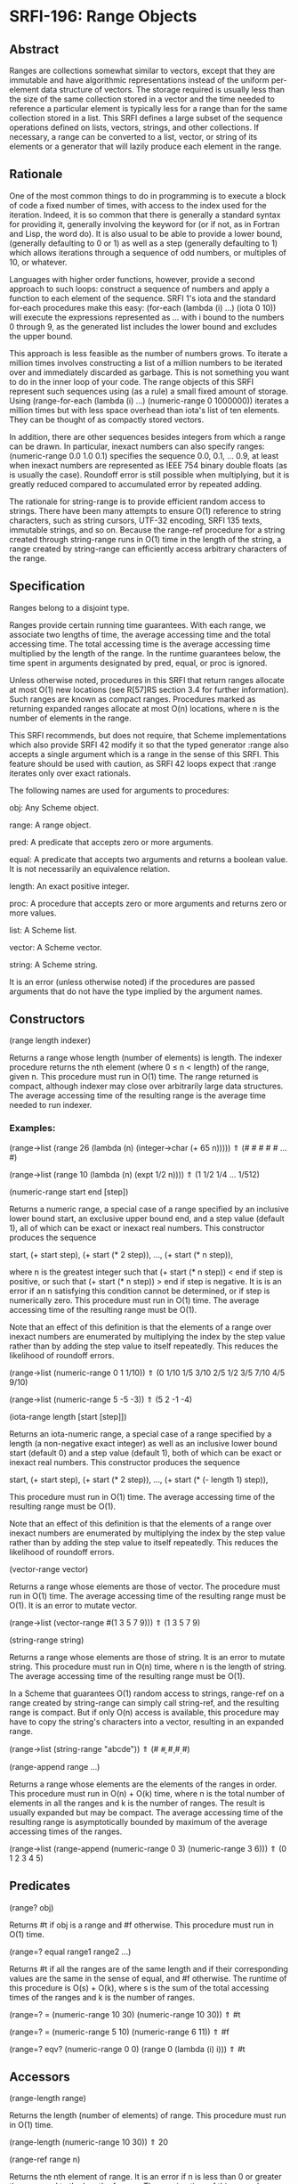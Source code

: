 * SRFI-196: Range Objects
** Abstract
Ranges are collections somewhat similar to vectors, except that they are immutable and have algorithmic representations instead of the uniform per-element data structure of vectors. The storage required is usually less than the size of the same collection stored in a vector and the time needed to reference a particular element is typically less for a range than for the same collection stored in a list. This SRFI defines a large subset of the sequence operations defined on lists, vectors, strings, and other collections. If necessary, a range can be converted to a list, vector, or string of its elements or a generator that will lazily produce each element in the range.
** Rationale
One of the most common things to do in programming is to execute a block of code a fixed number of times, with access to the index used for the iteration. Indeed, it is so common that there is generally a standard syntax for providing it, generally involving the keyword for (or if not, as in Fortran and Lisp, the word do). It is also usual to be able to provide a lower bound, (generally defaulting to 0 or 1) as well as a step (generally defaulting to 1) which allows iterations through a sequence of odd numbers, or multiples of 10, or whatever.

Languages with higher order functions, however, provide a second approach to such loops: construct a sequence of numbers and apply a function to each element of the sequence. SRFI 1's iota and the standard for-each procedures make this easy: (for-each (lambda (i) ...) (iota 0 10)) will execute the expressions represented as ... with i bound to the numbers 0 through 9, as the generated list includes the lower bound and excludes the upper bound.

This approach is less feasible as the number of numbers grows. To iterate a million times involves constructing a list of a million numbers to be iterated over and immediately discarded as garbage. This is not something you want to do in the inner loop of your code. The range objects of this SRFI represent such sequences using (as a rule) a small fixed amount of storage. Using (range-for-each (lambda (i) ...) (numeric-range 0 1000000)) iterates a million times but with less space overhead than iota's list of ten elements. They can be thought of as compactly stored vectors.

In addition, there are other sequences besides integers from which a range can be drawn. In particular, inexact numbers can also specify ranges: (numeric-range 0.0 1.0 0.1) specifies the sequence 0.0, 0.1, ... 0.9, at least when inexact numbers are represented as IEEE 754 binary double floats (as is usually the case). Roundoff error is still possible when multiplying, but it is greatly reduced compared to accumulated error by repeated adding.

The rationale for string-range is to provide efficient random access to strings. There have been many attempts to ensure O(1) reference to string characters, such as string cursors, UTF-32 encoding, SRFI 135 texts, immutable strings, and so on. Because the range-ref procedure for a string created through string-range runs in O(1) time in the length of the string, a range created by string-range can efficiently access arbitrary characters of the range.
** Specification
Ranges belong to a disjoint type.

Ranges provide certain running time guarantees. With each range, we associate two lengths of time, the average accessing time and the total accessing time. The total accessing time is the average accessing time multiplied by the length of the range. In the runtime guarantees below, the time spent in arguments designated by pred, equal, or proc is ignored.

Unless otherwise noted, procedures in this SRFI that return ranges allocate at most O(1) new locations (see R[57]RS section 3.4 for further information). Such ranges are known as compact ranges. Procedures marked as returning expanded ranges allocate at most O(n) locations, where n is the number of elements in the range.

This SRFI recommends, but does not require, that Scheme implementations which also provide SRFI 42 modify it so that the typed generator :range also accepts a single argument which is a range in the sense of this SRFI. This feature should be used with caution, as SRFI 42 loops expect that :range iterates only over exact rationals.

The following names are used for arguments to procedures:

obj: Any Scheme object.

range: A range object.

pred: A predicate that accepts zero or more arguments.

equal: A predicate that accepts two arguments and returns a boolean value. It is not necessarily an equivalence relation.

length: An exact positive integer.

proc: A procedure that accepts zero or more arguments and returns zero or more values.

list: A Scheme list.

vector: A Scheme vector.

string: A Scheme string.

It is an error (unless otherwise noted) if the procedures are passed arguments that do not have the type implied by the argument names.
** Constructors
(range length indexer)

Returns a range whose length (number of elements) is length. The indexer procedure returns the nth element (where 0 ≤ n < length) of the range, given n. This procedure must run in O(1) time. The range returned is compact, although indexer may close over arbitrarily large data structures. The average accessing time of the resulting range is the average time needed to run indexer.
*** Examples:
(range->list (range 26 (lambda (n) (integer->char (+ 65 n)))))
  ⇑ (#\A #\B #\C #\D #\E … #\Z)

(range->list (range 10 (lambda (n) (expt 1/2 n))))
  ⇑ (1 1/2 1/4 … 1/512)

(numeric-range start end [step])

Returns a numeric range, a special case of a range specified by an inclusive lower bound start, an exclusive upper bound end, and a step value (default 1), all of which
can be exact or inexact real numbers. This constructor produces the sequence

    start, (+ start step), (+ start (* 2 step)), …, (+ start (* n step)),

where n is the greatest integer such that (+ start (* n step)) < end if step is positive, or such that (+ start (* n step)) > end if step is negative. It is is an error if
an n satisfying this condition cannot be determined, or if step is numerically zero. This procedure must run in O(1) time. The average accessing time of the resulting
range must be O(1).

Note that an effect of this definition is that the elements of a range over inexact numbers are enumerated by multiplying the index by the step value rather than by adding
the step value to itself repeatedly. This reduces the likelihood of roundoff errors.

(range->list (numeric-range 0 1 1/10))
  ⇑ (0 1/10 1/5 3/10 2/5 1/2 3/5 7/10 4/5 9/10)

(range->list (numeric-range 5 -5 -3)) ⇑ (5 2 -1 -4)

(iota-range length [start [step]])

Returns an iota-numeric range, a special case of a range specified by a length (a non-negative exact integer) as well as an inclusive lower bound start (default 0) and a
step value (default 1), both of which can be exact or inexact real numbers. This constructor produces the sequence

    start, (+ start step), (+ start (* 2 step)), …, (+ start (* (- length 1) step)),

This procedure must run in O(1) time. The average accessing time of the resulting range must be O(1).

Note that an effect of this definition is that the elements of a range over inexact numbers are enumerated by multiplying the index by the step value rather than by adding
the step value to itself repeatedly. This reduces the likelihood of roundoff errors.

(vector-range vector)

Returns a range whose elements are those of vector. The procedure must run in O(1) time. The average accessing time of the resulting range must be O(1). It is an error to
mutate vector.

(range->list (vector-range #(1 3 5 7 9)))
  ⇑ (1 3 5 7 9)

(string-range string)

Returns a range whose elements are those of string. It is an error to mutate string. This procedure must run in O(n) time, where n is the length of string. The average
accessing time of the resulting range must be O(1).

In a Scheme that guarantees O(1) random access to strings, range-ref on a range created by string-range can simply call string-ref, and the resulting range is compact. But
if only O(n) access is available, this procedure may have to copy the string's characters into a vector, resulting in an expanded range.

(range->list (string-range "abcde"))
  ⇑ (#\a #\b #\c #\d #\e)

(range-append range ...)

Returns a range whose elements are the elements of the ranges in order. This procedure must run in O(n) + O(k) time, where n is the total number of elements in all the
ranges and k is the number of ranges. The result is usually expanded but may be compact. The average accessing time of the resulting range is asymptotically bounded by
maximum of the average accessing times of the ranges.

(range->list (range-append (numeric-range 0 3)
                           (numeric-range 3 6)))
  ⇑ (0 1 2 3 4 5)
** Predicates
(range? obj)

Returns #t if obj is a range and #f otherwise. This procedure must run in O(1) time.

(range=? equal range1 range2 ...)

Returns #t if all the ranges are of the same length and if their corresponding values are the same in the sense of equal, and #f otherwise. The runtime of this procedure
is O(s) + O(k), where s is the sum of the total accessing times of the ranges and k is the number of ranges.

(range=? = (numeric-range 10 30) (numeric-range 10 30)) ⇑ #t

(range=? = (numeric-range 5 10) (numeric-range 6 11)) ⇑ #f

(range=? eqv? (numeric-range 0 0) (range 0 (lambda (i) i))) ⇑ #t
** Accessors
(range-length range)

Returns the length (number of elements) of range. This procedure must run in O(1) time.

(range-length (numeric-range 10 30)) ⇑ 20

(range-ref range n)

Returns the nth element of range. It is an error if n is less than 0 or greater than or equal to the length of range. The running time of this procedure must be
asymptotically equal to the average accessing time of range.

(range-ref (numeric-range 10 30) 5) ⇑ 15
(range-ref (range 2 (lambda (i) (not (zero? i)))) 1) ⇑ #t

(range-first range)
** Equivalent (in running time as well) to (range-ref range 0).

(range-first (numeric-range 10 30)) ⇑ 10

(range-last range)

Equivalent (in running time as well) to (range-ref range (- (range-length range) 1)).

(range-last (numeric-range 10 30)) ⇑ 29
** Iteration
(range-split-at range index)

Returns two values: (range-take range index) and (range-drop range index). It is an error if index is not an exact integer between 0 and the length of range, both
inclusive. This procedure must run in O(1) time.

(let-values (((ra rb) (range-split-at (numeric-range 10 20) 5)))
  (values (range->list ra) (range->list rb)))
    ⇑ (10 11 12 13 14)
      (15 16 17 18 19)

(subrange range start end)

Returns a range which contains the elements of range from index start, inclusive, through index end, exclusive. This procedure must run in O(1) time. The average accessing
time of the resulting range is asymptotically bounded by the average accessing time of range.

(range->list (subrange (numeric-range 5 15) 5 8))
  ⇑ (10 11 12)

(range->list (subrange (string-range "abcdefghij") 2 8))
  ⇑ (#\c #\d #\e #\f #\g #\h)

(range-segment range length)

Returns a list of ranges representing the consecutive subranges of length length. The last range is allowed to be shorter than length. The procedure must run in O(k) time,
where k is the number of ranges returned. The average accessing time of the ranges is asymptotically bounded by the average accessing time of range.

(map range->list (range-segment (numeric-range 0 12) 4))
  ⇑ ((0 1 2 3) (4 5 6 7) (8 9 10 11))

(map range->list (range-segment (numeric-range 0 2 1/3) 4))
  ⇑ ((0 1/3 2/3 1) (4/3 5/3))

(range-take range count)
(range-take-right range count)

Returns a range which contains the first/last count elements of range. The average accessing time of the resulting ranges is asymptotically bounded by the average
accessing time of range.

(range->list (range-take (numeric-range 0 10) 5))
  ⇑ (0 1 2 3 4)

(range->list (range-take-right (numeric-range 0 10) 5))
  ⇑ (5 6 7 8 9)

(range-drop range count)
(range-drop-right range count)

Returns a range which contains all except the first/last count elements of range. These procedures must run in O(1) time. The average accessing time of the resulting
ranges is asymptotically bounded by the average accessing time respectively of range.

(range->list (range-drop (numeric-range 0 10) 5))
  ⇑ (5 6 7 8 9)

(range->list (range-drop-right (numeric-range 0 10) 5))
  ⇑ (0 1 2 3 4)

(range-count pred range1 range2 ...)

Applies pred element-wise to the elements of ranges and returns the number of applications which returned true values. If more than one range is given and not all ranges
have the same length, range-count terminates when the shortest range is exhausted. The runtime of this procedure is O(s) where s is the sum of the total accessing times of
the ranges.

(range-count even? (numeric-range 0 10)) ⇑ 5

(range-count < (numeric-range 0 10 2) (numeric-range 5 15)) ⇑ 5

(range-any pred range1 range2 ...)

Applies pred element-wise to the elements of the ranges and returns true if pred returns true on any application. Specifically it returns the last value returned by pred.
Otherwise, #f is returned. If more than one range is given and not all ranges have the same length, range-any terminates when the shortest range is exhausted. The runtime
of this procedure is O(s) where s is the sum of the total accessing times of the ranges.

(range-any odd? (numeric-range 0 10)) ⇑ #t

(range-any odd? (numeric-range 0 10 2)) ⇑ #f

(range-any < (numeric-range 0 10 2) (numeric-range 5 15)) ⇑ #t

(range-every pred range)

Applies pred element-wise to the elements of the ranges and returns true if pred returns true on every application. Specifically it returns the last value returned by pred
, or #t if pred was never invoked. Otherwise, #f is returned. If more than one range is given and not all ranges have the same length, range-every terminates when the
shortest range is exhausted. The runtime of this procedure is O(s) + O(k), where s is the sum of the total accessing times of the ranges and k is the number of ranges.

(range-every integer? (numeric-range 0 10)) ⇑ #t

(range-every odd? (numeric-range 0 10)) ⇑ #f

(range-every < (numeric-range 0 10 2) (numeric-range 5 15)) ⇑ #f

(range-map proc range1 range2 ...)
(range-map->list proc range1 range2 ...)
(range-map->vector proc range1 range2 ...)

Applies proc element-wise to the elements of the ranges and returns a range/list/vector of the results, in order. If more than one range is given and not all ranges have
the same length, these procedures terminate when the shortest range is exhausted. The dynamic order in which proc is actually applied to the elements is unspecified. The
runtime of these procedures is O(s) where s is the sum of the total accessing times of the ranges. The range-map procedure eagerly computes its result and returns an
expanded range. Its average accessing time is O(1).

(range->list (range-map square (numeric-range 5 10))) ⇑ (25 36 49 64 81)

(range->list (range-map + (numeric-range 0 5) (numeric-range 5 10)))
  ⇑ (5 7 9 11 13)

(range-map->list square (numeric-range 5 10)) ⇑ (25 36 49 64 81)

(range-map->vector square (numeric-range 5 10)) ⇑ #(25 36 49 64 81)

(range-for-each proc range1 range2 ...)

Applies proc element-wise to the elements of the ranges in order. Returns an unspecified result. If more than one range is given and not all ranges have the same length,
range-for-each terminates when the shortest range is exhausted. The runtime of this procedure is O(s) where s is the sum of the total accessing times of the ranges.

(let ((vec (make-vector 5)))
  (range-for-each (lambda (i) (vector-set! vec i (* i i)))
                  (numeric-range 0 5))
  vec) ⇑ #(0 1 4 9 16)

(range-filter-map proc range1 range2 ...)
(range-filter-map->list proc range1 range2 ...)

Applies proc element-wise to the elements of the ranges and returns a range/list of the true values returned by proc. If more than one range is given and not all ranges
have the same length, these procedures terminate when the shortest range is exhausted. The dynamic order in which proc is actually applied to the elements is unspecified.
The range-filter-map procedure eagerly computes its result and returns an expanded range. The runtime of these procedures is O(n) where n is the sum of the total accessing
times of the ranges.

(range->list (range-filter-map (lambda (x) (and (even? x) (* x x)))
                               (numeric-range 0 10)))
  ⇑ (0 4 16 36 64)

(range-filter-map->list (lambda (x y)
                          (and (< x y) (* x y)))
                        (numeric-range 0 10 2)
                        (numeric-range 5 15))
  ⇑ (0 12 28 48 72)

(range-filter pred range)
(range-filter->list pred range)
(range-remove pred range)
(range-remove->list pred range)

Returns a range/list containing the elements of range that satisfy / do not satisfy pred. The runtime of these procedures is O(s) where s is the sum of the total accessing
times of the ranges.

The range-filter and range-remove procedures eagerly compute their results and return expanded ranges. Their average accessing time is O(1).

(range->list (range-filter even? (numeric-range 0 10)))
  ⇑ (0 2 4 6 8)

(range-filter->list odd? (numeric-range 0 10))
  ⇑ (1 3 5 7 9)

(range->list (range-remove even? (numeric-range 0 10)))
  ⇑ (1 3 5 7 9)

(range-remove->list odd? (numeric-range 0 10))
  ⇑ (0 2 4 6 8)

(range-fold kons nil range1 range2 ...)
(range-fold-right kons nil range1 range2 ...)

Folds kons over the elements of ranges in order / reverse order. kons is applied as (kons state (range-ref range1 i) (range-ref range2 i) …) where state is the result of
the previous invocation and i is the current index. For the first invocation, nil is used as the first argument. Returns the result of the last invocation, or nil if there
was no invocation. If more than one range is given and not all ranges have the same length, these procedures terminate when the shortest range is exhausted. The runtime of
these procedures must be O(s) where s is the sum of the total accessing times of the ranges.

(range-fold (lambda (n _) (+ 1 n)) 0 (numeric-range 0 30))
  ⇑ 30

(range-fold + 0 (numeric-range 0 100) (numeric-range 50 70))
  ⇑ 1380

(range-fold-right xcons '() (numeric-range 0 10))
  ⇑ (0 1 2 3 4 5 6 7 8 9)

(range-fold-right (lambda (lis x y) (cons (+ x y) lis))
                  '()
                  (numeric-range 3 6)
                  (numeric-range 5 12))
  ⇑ (8 10 12)
** Searching
(range-index pred range1 range2... )
(range-index-right pred range1 range2... )

Applies pred element-wise to the elements of ranges and returns the index of the first/last element at which pred returns true. Otherwise, returns #f. If more than one
range is given and not all ranges have the same length, range-index terminates when the shortest range is exhausted. It is an error if the ranges passed to
range-index-right do not all have the same lengths. The runtime of these procedures must be O(s) where s is the sum of the total accessing times of the ranges.

(range-index (lambda (x) (> x 10)) (numeric-range 5 15)) ⇑ 6

(range-index odd? (numeric-range 0 10 2)) ⇑ #f

(range-index = (numeric-range 0 12 2) (numeric-range 5 15)) ⇑ 5

(range-index-right odd? (numeric-range 0 5)) ⇑ 3

(range-take-while pred range)
(range-take-while-right pred range)

Returns a range containing the leading/trailing elements of range that satisfy pred up to the first/last one that does not. The runtime of these procedures is
asymptotically bounded by the total accessing time of the range. The average accessing time of the resulting range is O(1).

(range->list (range-take-while (lambda (x) (< x 10))
                               (numeric-range 5 15)))
  ⇑ (5 6 7 8 9)

(range->list (range-take-while-right (lambda (x) (> x 10))
                                     (numeric-range 5 15)))
  ⇑ (11 12 13 14)

(range-drop-while pred range)
(range-drop-while-right pred range)

Returns a range that omits leading/trailing elements of range that satisfy pred until the first/last one that does not. The runtime of these procedures is asymptotically
bounded by the total accessing time of the range. The average accessing time of the resulting range is O(1).

(range->list (range-drop-while (lambda (x) (< x 10))
                               (numeric-range 5 15)))
  ⇑ (10 11 12 13 14)

(range->list (range-drop-while-right (lambda (x) (> x 10))
                                     (numeric-range 5 15)))
  ⇑ (5 6 7 8 9 10)
** Conversion
(range->list range)
(range->vector range)
(range->string range)

Returns a list/vector/string containing the elements of range in order. It is an error to modify the result of range->vector or of range->string. In the case of range->
string, it is an error if any element of range is not a character. The running times of these procedures is O(s) where s is the total accessing time for range.

(range->list (numeric-range 0 0)) ⇑ ()

(range->vector (range 2 (lambda (i) (not (zero? i))))) ⇑ #(#f #t)

(range->string (range 5 (lambda (i) (integer->char (+ 65 i)))))
  ⇑ "ABCDE"

(vector->range vector)

Returns an expanded range whose elements are those of vector. Note that, unlike vector-range, it is not an error to mutate vector; future mutations of vector are
guaranteed not to affect the range returned by vector->range. This procedure must run in O(n) where n is the length of vector. Otherwise, this procedure is equivalent to
vector-range.

(range->list (vector->range #(1 3 5 7 9))) ⇑ (1 3 5 7 9)

(range->generator range)

Returns a SRFI 158 generator that generates the elements of range in order. This procedure must run in O(1) time, and the running time of each call of the generator is
asymptotically bounded by the average accessing time of range.

(generator->list (range->generator (numeric-range 0 10)))
  ⇑ (0 1 2 3 4 5 6 7 8 9)
** Implementation
The sample implementation is in the repository of this SRFI and in this .tgz file. An R7RS library file and a separate file containing the actual implementation are
provided, along with a test file that works with SRFI 78, but is self-contained if SRFI 78 does not exist. The implementation uses SRFI 1 and can take advantage of SRFI
145 (assume) if it is present.
** Acknowledgements
Without Python's range object, this SRFI would not exist. Thanks also to the contributors on the SRFI 196 mailing list.

Special thanks to Marc Nieper-Wißkirchen, who provided extensive feedback and invaluable insights during the development of this SRFI.
** Author
by John Cowan (text), Wolfgang Corcoran-Mathe (implementation)
** Copyright
© 2020 John Cowan, Wolfgang Corcoran-Mathe.

Permission is hereby granted, free of charge, to any person obtaining a copy of this software and associated documentation files (the "Software"), to deal in the Software without restriction, including without limitation the rights to use, copy, modify, merge, publish, distribute, sublicense, and/or sell copies of the Software, and to permit persons to whom the Software is furnished to do so, subject to the following conditions:

The above copyright notice and this permission notice (including the next paragraph) shall be included in all copies or substantial portions of the Software.

THE SOFTWARE IS PROVIDED "AS IS", WITHOUT WARRANTY OF ANY KIND, EXPRESS OR IMPLIED, INCLUDING BUT NOT LIMITED TO THE WARRANTIES OF MERCHANTABILITY, FITNESS FOR A PARTICULAR PURPOSE AND NONINFRINGEMENT. IN NO EVENT SHALL THE AUTHORS OR COPYRIGHT HOLDERS BE LIABLE FOR ANY CLAIM, DAMAGES OR OTHER LIABILITY, WHETHER IN AN ACTION OF CONTRACT, TORT OR OTHERWISE, ARISING FROM, OUT OF OR IN CONNECTION WITH THE SOFTWARE OR THE USE OR OTHER DEALINGS IN THE SOFTWARE.
